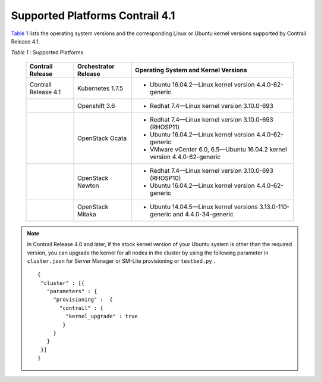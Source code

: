 
================================
Supported Platforms Contrail 4.1
================================

`Table 1`_ lists the operating system versions and the corresponding Linux or Ubuntu kernel versions supported by Contrail Release 4.1.

.. _Table 1: 


*Table 1* : Supported Platforms

 +-----------------------+-----------------------+-----------------------------------------------------------------------+
 | Contrail Release      | Orchestrator Release  | Operating System and                                                  |
 |                       |                       | Kernel Versions                                                       |
 +=======================+=======================+=======================================================================+
 | Contrail Release 4.1  | Kubernetes 1.7.5      | -  Ubuntu 16.04.2—Linux kernel version 4.4.0-62-generic               |
 +-----------------------+-----------------------+-----------------------------------------------------------------------+
 |                       | Openshift 3.6         | -  Redhat 7.4—Linux kernel version 3.10.0-693                         |
 +-----------------------+-----------------------+-----------------------------------------------------------------------+
 |                       | OpenStack Ocata       | -  Redhat 7.4—Linux kernel version 3.10.0-693 (RHOSP11)               |
 |                       |                       | -  Ubuntu 16.04.2—Linux kernel version 4.4.0-62-generic               |
 |                       |                       | -  VMware vCenter 6.0, 6.5—Ubuntu 16.04.2 kernel version              |
 |                       |                       |    4.4.0-62-generic                                                   |
 +-----------------------+-----------------------+-----------------------------------------------------------------------+
 |                       | OpenStack Newton      | -  Redhat 7.4—Linux kernel version 3.10.0-693 (RHOSP10)               |
 |                       |                       | -  Ubuntu 16.04.2—Linux kernel version  4.4.0-62-generic              |
 +-----------------------+-----------------------+-----------------------------------------------------------------------+
 |                       | OpenStack Mitaka      | -  Ubuntu 14.04.5—Linux kernel versions 3.13.0-110-generic and        |
 |                       |                       |    4.4.0-34-generic                                                   |
 +-----------------------+-----------------------+-----------------------------------------------------------------------+



.. note:: In Contrail Release 4.0 and later, if the stock kernel version of your Ubuntu system is other than the required version, you can upgrade the kernel for all nodes in the cluster by using the following parameter in ``cluster.json`` for Server Manager or SM-Lite provisioning or ``testbed.py`` .

  ::

     {
      "cluster" : [{
        "parameters" : {
          "provisioning" :  {
            "contrail" : { 
              "kernel_upgrade" : true
             }
          }
        }
      }]
     }



